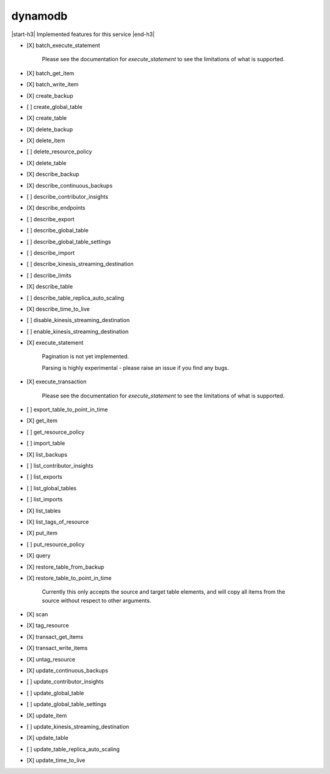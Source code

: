.. _implementedservice_dynamodb:

.. |start-h3| raw:: html

    <h3>

.. |end-h3| raw:: html

    </h3>

========
dynamodb
========

|start-h3| Implemented features for this service |end-h3|

- [X] batch_execute_statement
  
        Please see the documentation for `execute_statement` to see the limitations of what is supported.
        

- [X] batch_get_item
- [X] batch_write_item
- [X] create_backup
- [ ] create_global_table
- [X] create_table
- [X] delete_backup
- [X] delete_item
- [ ] delete_resource_policy
- [X] delete_table
- [X] describe_backup
- [X] describe_continuous_backups
- [ ] describe_contributor_insights
- [X] describe_endpoints
- [ ] describe_export
- [ ] describe_global_table
- [ ] describe_global_table_settings
- [ ] describe_import
- [ ] describe_kinesis_streaming_destination
- [ ] describe_limits
- [X] describe_table
- [ ] describe_table_replica_auto_scaling
- [X] describe_time_to_live
- [ ] disable_kinesis_streaming_destination
- [ ] enable_kinesis_streaming_destination
- [X] execute_statement
  
        Pagination is not yet implemented.

        Parsing is highly experimental - please raise an issue if you find any bugs.
        

- [X] execute_transaction
  
        Please see the documentation for `execute_statement` to see the limitations of what is supported.
        

- [ ] export_table_to_point_in_time
- [X] get_item
- [ ] get_resource_policy
- [ ] import_table
- [X] list_backups
- [ ] list_contributor_insights
- [ ] list_exports
- [ ] list_global_tables
- [ ] list_imports
- [X] list_tables
- [X] list_tags_of_resource
- [X] put_item
- [ ] put_resource_policy
- [X] query
- [X] restore_table_from_backup
- [X] restore_table_to_point_in_time
  
        Currently this only accepts the source and target table elements, and will
        copy all items from the source without respect to other arguments.
        

- [X] scan
- [X] tag_resource
- [X] transact_get_items
- [X] transact_write_items
- [X] untag_resource
- [X] update_continuous_backups
- [ ] update_contributor_insights
- [ ] update_global_table
- [ ] update_global_table_settings
- [X] update_item
- [ ] update_kinesis_streaming_destination
- [X] update_table
- [ ] update_table_replica_auto_scaling
- [X] update_time_to_live

